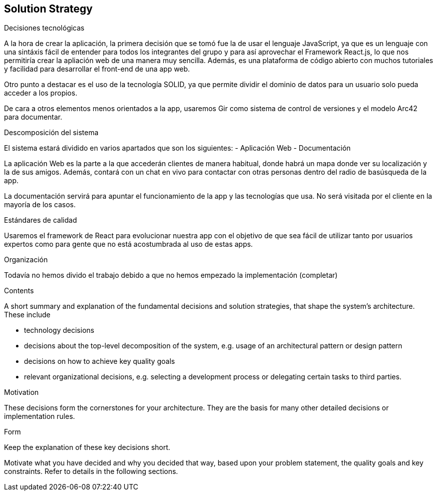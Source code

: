 [[section-solution-strategy]]
== Solution Strategy

.Decisiones tecnológicas
A la hora de crear la aplicación, la primera decisión que se tomó fue la de usar el lenguaje JavaScript, ya que es un lenguaje con una sintáxis fácil de entender
para todos los integrantes del grupo y para así aprovechar el Framework React.js, lo que nos permitiría crear la apliación web de una manera muy sencilla. Además,
es una plataforma de código abierto con muchos tutoriales y facilidad para desarrollar el front-end de una app web.

Otro punto a destacar es el uso de la tecnología SOLID, ya que permite dividir el dominio de datos para un usuario solo pueda acceder a los propios.

De cara a otros elementos menos orientados a la app, usaremos Gir como sistema de control de versiones y el modelo Arc42 para documentar.

.Descomposición del sistema
El sistema estará dividido en varios apartados que son los siguientes:
- Aplicación Web 
- Documentación

La aplicación Web es la parte a la que accederán clientes de manera habitual, donde habrá un mapa donde ver su localización y la de sus amigos. Además, contará con un chat en vivo para contactar con otras personas
dentro del radio de basúsqueda de la app.

La documentación servirá para apuntar el funcionamiento de la app y las tecnologías que usa. No será visitada por el cliente en la mayoría de los casos.

.Estándares de calidad
Usaremos el framework de React para evolucionar nuestra app con el objetivo de que sea fácil de utilizar tanto por usuarios expertos como para gente que no está 
acostumbrada al uso de estas apps.

.Organización

Todavía no hemos divido el trabajo debido a que no hemos empezado la implementación (completar)

[role="arc42help"]
****
.Contents
A short summary and explanation of the fundamental decisions and solution strategies, that shape the system's architecture. These include

* technology decisions
* decisions about the top-level decomposition of the system, e.g. usage of an architectural pattern or design pattern
* decisions on how to achieve key quality goals
* relevant organizational decisions, e.g. selecting a development process or delegating certain tasks to third parties.

.Motivation
These decisions form the cornerstones for your architecture. They are the basis for many other detailed decisions or implementation rules.

.Form
Keep the explanation of these key decisions short.

Motivate what you have decided and why you decided that way,
based upon your problem statement, the quality goals and key constraints.
Refer to details in the following sections.
****
